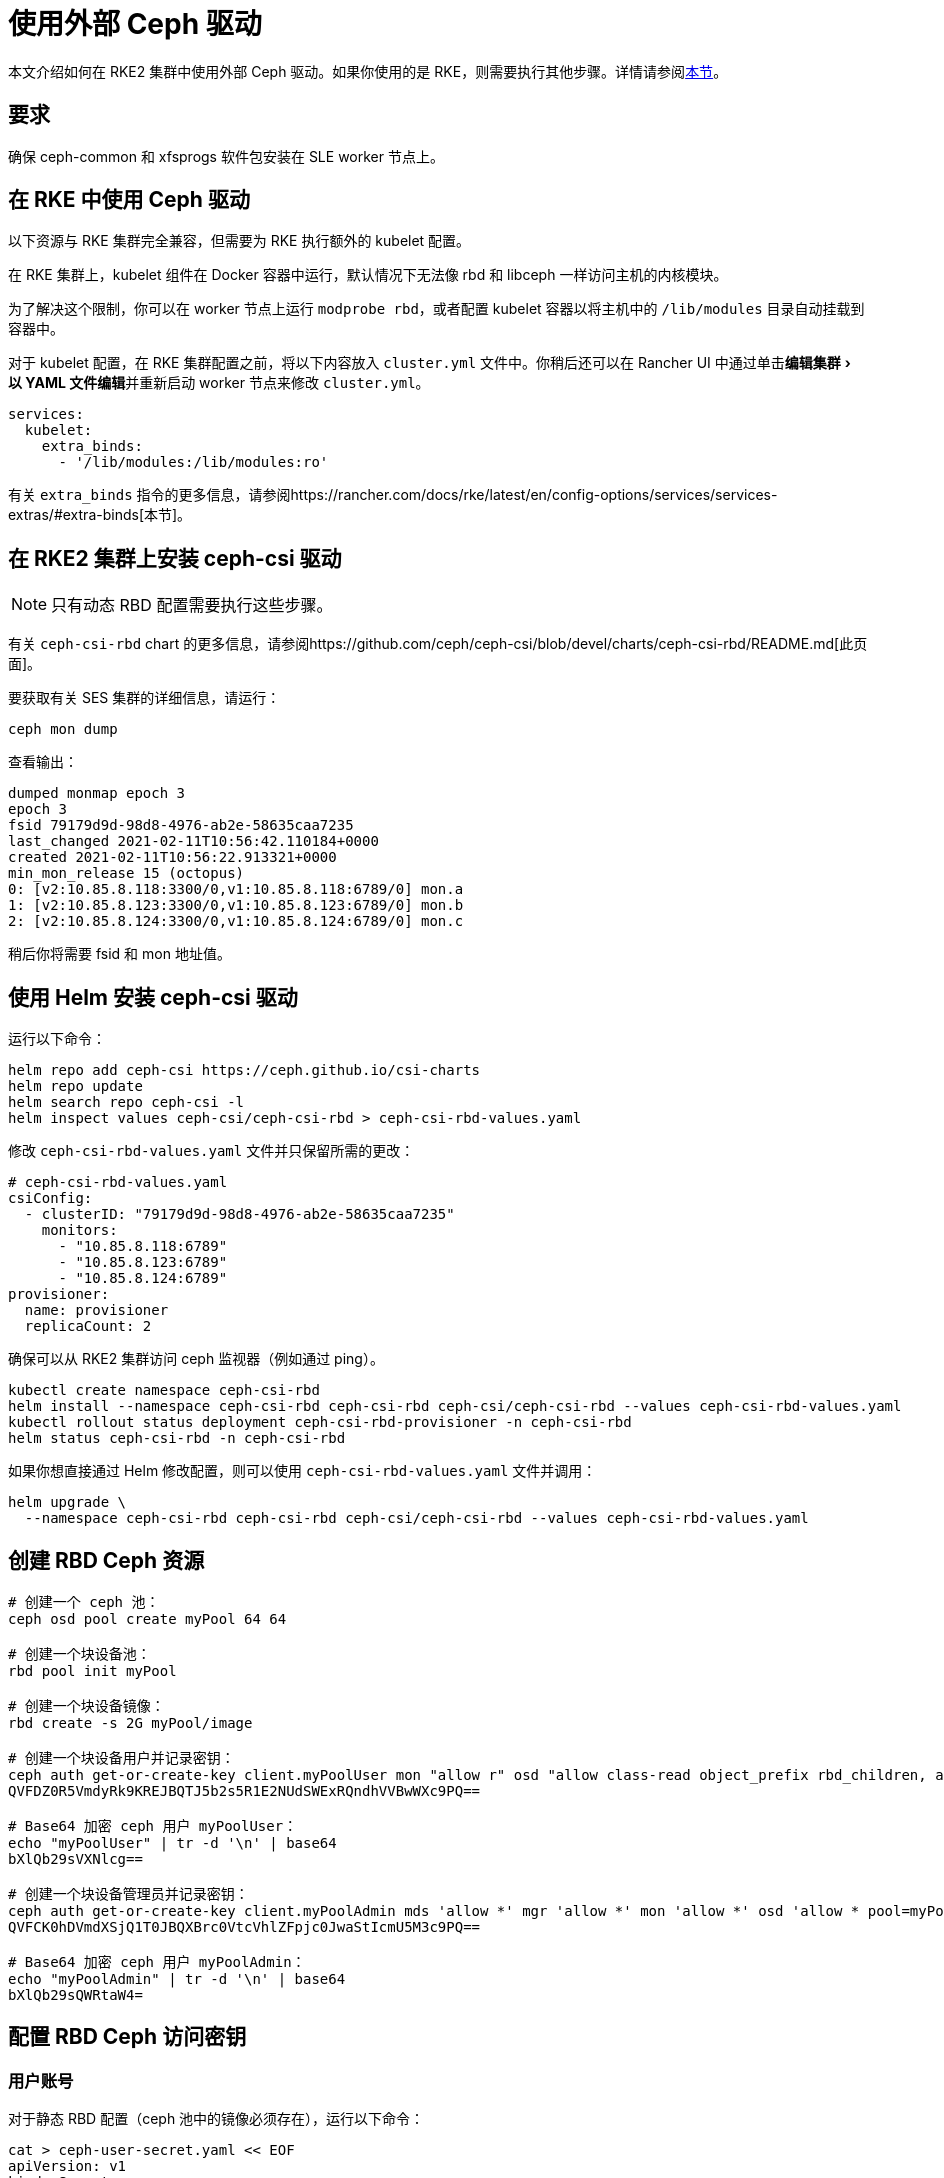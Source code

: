 = 使用外部 Ceph 驱动
:experimental:

本文介绍如何在 RKE2 集群中使用外部 Ceph 驱动。如果你使用的是 RKE，则需要执行其他步骤。详情请参阅<<_在_rke_中使用_ceph_驱动,本节>>。

== 要求

确保 ceph-common 和 xfsprogs 软件包安装在 SLE worker 节点上。

== 在 RKE 中使用 Ceph 驱动

以下资源与 RKE 集群完全兼容，但需要为 RKE 执行额外的 kubelet 配置。

在 RKE 集群上，kubelet 组件在 Docker 容器中运行，默认情况下无法像 rbd 和 libceph 一样访问主机的内核模块。

为了解决这个限制，你可以在 worker 节点上运行 `modprobe rbd`，或者配置 kubelet 容器以将主机中的 `/lib/modules` 目录自动挂载到容器中。

对于 kubelet 配置，在 RKE 集群配置之前，将以下内容放入 `cluster.yml` 文件中。你稍后还可以在 Rancher UI 中通过单击menu:编辑集群[以 YAML 文件编辑]并重新启动 worker 节点来修改 `cluster.yml`。

[,yaml]
----
services:
  kubelet:
    extra_binds:
      - '/lib/modules:/lib/modules:ro'
----

有关 `extra_binds` 指令的更多信息，请参阅https://rancher.com/docs/rke/latest/en/config-options/services/services-extras/#extra-binds[本节]。

== 在 RKE2 集群上安装 ceph-csi 驱动

[NOTE]
====

只有动态 RBD 配置需要执行这些步骤。
====


有关 `ceph-csi-rbd` chart 的更多信息，请参阅https://github.com/ceph/ceph-csi/blob/devel/charts/ceph-csi-rbd/README.md[此页面]。

要获取有关 SES 集群的详细信息，请运行：

----
ceph mon dump
----

查看输出：

----
dumped monmap epoch 3
epoch 3
fsid 79179d9d-98d8-4976-ab2e-58635caa7235
last_changed 2021-02-11T10:56:42.110184+0000
created 2021-02-11T10:56:22.913321+0000
min_mon_release 15 (octopus)
0: [v2:10.85.8.118:3300/0,v1:10.85.8.118:6789/0] mon.a
1: [v2:10.85.8.123:3300/0,v1:10.85.8.123:6789/0] mon.b
2: [v2:10.85.8.124:3300/0,v1:10.85.8.124:6789/0] mon.c
----

稍后你将需要 fsid 和 mon 地址值。

== 使用 Helm 安装 ceph-csi 驱动

运行以下命令：

----
helm repo add ceph-csi https://ceph.github.io/csi-charts
helm repo update
helm search repo ceph-csi -l
helm inspect values ceph-csi/ceph-csi-rbd > ceph-csi-rbd-values.yaml
----

修改 `ceph-csi-rbd-values.yaml` 文件并只保留所需的更改：

[,yaml]
----
# ceph-csi-rbd-values.yaml
csiConfig:
  - clusterID: "79179d9d-98d8-4976-ab2e-58635caa7235"
    monitors:
      - "10.85.8.118:6789"
      - "10.85.8.123:6789"
      - "10.85.8.124:6789"
provisioner:
  name: provisioner
  replicaCount: 2
----

确保可以从 RKE2 集群访问 ceph 监视器（例如通过 ping）。

----
kubectl create namespace ceph-csi-rbd
helm install --namespace ceph-csi-rbd ceph-csi-rbd ceph-csi/ceph-csi-rbd --values ceph-csi-rbd-values.yaml
kubectl rollout status deployment ceph-csi-rbd-provisioner -n ceph-csi-rbd
helm status ceph-csi-rbd -n ceph-csi-rbd
----

如果你想直接通过 Helm 修改配置，则可以使用 `ceph-csi-rbd-values.yaml` 文件并调用：

----
helm upgrade \
  --namespace ceph-csi-rbd ceph-csi-rbd ceph-csi/ceph-csi-rbd --values ceph-csi-rbd-values.yaml
----

== 创建 RBD Ceph 资源

----
# 创建一个 ceph 池：
ceph osd pool create myPool 64 64

# 创建一个块设备池：
rbd pool init myPool

# 创建一个块设备镜像：
rbd create -s 2G myPool/image

# 创建一个块设备用户并记录密钥：
ceph auth get-or-create-key client.myPoolUser mon "allow r" osd "allow class-read object_prefix rbd_children, allow rwx pool=myPool" | tr -d '\n' | base64
QVFDZ0R5VmdyRk9KREJBQTJ5b2s5R1E2NUdSWExRQndhVVBwWXc9PQ==

# Base64 加密 ceph 用户 myPoolUser：
echo "myPoolUser" | tr -d '\n' | base64
bXlQb29sVXNlcg==

# 创建一个块设备管理员并记录密钥：
ceph auth get-or-create-key client.myPoolAdmin mds 'allow *' mgr 'allow *' mon 'allow *' osd 'allow * pool=myPool' | tr -d '\n' | base64
QVFCK0hDVmdXSjQ1T0JBQXBrc0VtcVhlZFpjc0JwaStIcmU5M3c9PQ==

# Base64 加密 ceph 用户 myPoolAdmin：
echo "myPoolAdmin" | tr -d '\n' | base64
bXlQb29sQWRtaW4=
----

== 配置 RBD Ceph 访问密钥

=== 用户账号

对于静态 RBD 配置（ceph 池中的镜像必须存在），运行以下命令：

----
cat > ceph-user-secret.yaml << EOF
apiVersion: v1
kind: Secret
metadata:
  name: ceph-user
  namespace: default
type: kubernetes.io/rbd
data:
  userID: bXlQb29sVXNlcg==
  userKey: QVFDZ0R5VmdyRk9KREJBQTJ5b2s5R1E2NUdSWExRQndhVVBwWXc9PQ==
EOF

kubectl apply -f ceph-user-secret.yaml
----

=== 管理员账号

对于动态 RBD 配置（用于在给定 ceph 池中自动创建镜像），请运行以下命令：

----
cat > ceph-admin-secret.yaml << EOF
apiVersion: v1
kind: Secret
metadata:
  name: ceph-admin
  namespace: default
type: kubernetes.io/rbd
data:
  userID: bXlQb29sQWRtaW4=
  userKey: QVFCK0hDVmdXSjQ1T0JBQXBrc0VtcVhlZFpjc0JwaStIcmU5M3c9PQ==
EOF

kubectl apply -f ceph-admin-secret.yaml
----

== 创建 RBD 测试资源

=== 在 Pod 中使用 RBD

[,yaml]
----
# pod
cat > ceph-rbd-pod-inline.yaml << EOF
apiVersion: v1
kind: Pod
metadata:
  name: ceph-rbd-pod-inline
spec:
  containers:
  - name: ceph-rbd-pod-inline
    image: busybox
    command: ["sleep", "infinity"]
    volumeMounts:
    - mountPath: /mnt/ceph_rbd
      name: volume
  volumes:
  - name: volume
    rbd:
      monitors:
      - 10.85.8.118:6789
      - 10.85.8.123:6789
      - 10.85.8.124:6789
      pool: myPool
      image: image
      user: myPoolUser
      secretRef:
        name: ceph-user
      fsType: ext4
      readOnly: false
EOF

kubectl apply -f ceph-rbd-pod-inline.yaml
kubectl get pod
kubectl exec pod/ceph-rbd-pod-inline -- df -k | grep rbd
----

=== 在持久卷中使用 RBD

[,yaml]
----
# pod-pvc-pv
cat > ceph-rbd-pod-pvc-pv-allinone.yaml << EOF
apiVersion: v1
kind: PersistentVolume
metadata:
  name: ceph-rbd-pv
spec:
  capacity:
    storage: 2Gi
  accessModes:
    - ReadWriteOnce
  rbd:
    monitors:
    - 10.85.8.118:6789
    - 10.85.8.123:6789
    - 10.85.8.124:6789
    pool: myPool
    image: image
    user: myPoolUser
    secretRef:
      name: ceph-user
    fsType: ext4
    readOnly: false
---
kind: PersistentVolumeClaim
apiVersion: v1
metadata:
  name: ceph-rbd-pvc
spec:
  accessModes:
  - ReadWriteOnce
  resources:
    requests:
      storage: 2Gi
---
apiVersion: v1
kind: Pod
metadata:
  name: ceph-rbd-pod-pvc-pv
spec:
  containers:
  - name: ceph-rbd-pod-pvc-pv
    image: busybox
    command: ["sleep", "infinity"]
    volumeMounts:
    - mountPath: /mnt/ceph_rbd
      name: volume
  volumes:
  - name: volume
    persistentVolumeClaim:
      claimName: ceph-rbd-pvc
EOF

kubectl apply -f ceph-rbd-pod-pvc-pv-allinone.yaml
kubectl get pv,pvc,pod
kubectl exec pod/ceph-rbd-pod-pvc-pv -- df -k | grep rbd
----

=== 在存储类中使用 RBD

此示例用于动态配置。需要 ceph-csi 驱动。

[,yaml]
----
# pod-pvc-sc
cat > ceph-rbd-pod-pvc-sc-allinone.yaml <<EOF
apiVersion: storage.k8s.io/v1
kind: StorageClass
metadata:
  name: ceph-rbd-sc
  annotations:
    storageclass.kubernetes.io/is-default-class: "true"
provisioner: rbd.csi.ceph.com
parameters:
   clusterID: 79179d9d-98d8-4976-ab2e-58635caa7235
   pool: myPool
   imageFeatures: layering
   csi.storage.k8s.io/provisioner-secret-name: ceph-admin
   csi.storage.k8s.io/provisioner-secret-namespace: default
   csi.storage.k8s.io/controller-expand-secret-name: ceph-admin
   csi.storage.k8s.io/controller-expand-secret-namespace: default
   csi.storage.k8s.io/node-stage-secret-name: ceph-admin
   csi.storage.k8s.io/node-stage-secret-namespace: default
reclaimPolicy: Delete
allowVolumeExpansion: true
mountOptions:
   - discard
---
kind: PersistentVolumeClaim
apiVersion: v1
metadata:
  name: ceph-rbd-sc-pvc
spec:
  accessModes:
    - ReadWriteOnce
  resources:
    requests:
      storage: 2Gi
  storageClassName: ceph-rbd-sc
---
apiVersion: v1
kind: Pod
metadata:
  name: ceph-rbd-pod-pvc-sc
spec:
  containers:
  - name:  ceph-rbd-pod-pvc-sc
    image: busybox
    command: ["sleep", "infinity"]
    volumeMounts:
    - mountPath: /mnt/ceph_rbd
      name: volume
  volumes:
  - name: volume
    persistentVolumeClaim:
      claimName: ceph-rbd-sc-pvc
EOF

kubectl apply -f ceph-rbd-pod-pvc-sc-allinone.yaml
kubectl get pv,pvc,sc,pod
kubectl exec pod/ceph-rbd-pod-pvc-sc -- df -k | grep rbd
----

=== RKE2 Server/Master 配置

----
sudo su
curl -sfL https://get.rke2.io | sh -
systemctl enable --now rke2-server

cat > /root/.bashrc << EOF
export PATH=$PATH:/var/lib/rancher/rke2/bin/
export KUBECONFIG=/etc/rancher/rke2/rke2.yaml
EOF

cat /var/lib/rancher/rke2/server/node-token
token: K10ca0c38d4ff90d8b80319ab34092e315a8b732622e6adf97bc9eb0536REDACTED::server:ec0308000b8a6b595da000efREDACTED
----

=== RKE2 Agent/Worker 配置

----
mkdir -p /etc/rancher/rke2/

cat > /etc/rancher/rke2/config.yaml << EOF
server: https://10.100.103.23:9345
token: K10ca0c38d4ff90d8b80319ab34092e315a8b732622e6adf97bc9eb0536REDACTED::server:ec0308000b8a6b595da000efREDACTED
EOF

curl -sfL https://get.rke2.io | INSTALL_RKE2_TYPE="agent" sh -
systemctl enable --now rke2-agent.service
----

要将集群导入 Rancher，请单击 *☰ > 集群管理*。然后在**集群**页面上，单击**导入已有集群**。然后在 server/master 上运行提供的 kubectl 命令。

== 测试版本

运行 RKE2 节点的操作系统：安装了 kernel-default-5.3.18-24.49 的 JeOS SLE15-SP2

----
kubectl version
Client Version: version.Info{Major:"1", Minor:"18", GitVersion:"v1.18.4", GitCommit:"c96aede7b5205121079932896c4ad89bb93260af", GitTreeState:"clean", BuildDate:"2020-06-22T12:00:00Z", GoVersion:"go1.13.11", Compiler:"gc", Platform:"linux/amd64"}
Server Version: version.Info{Major:"1", Minor:"19", GitVersion:"v1.19.7+rke2r1", GitCommit:"1dd5338295409edcfff11505e7bb246f0d325d15", GitTreeState:"clean", BuildDate:"2021-01-20T01:50:52Z", GoVersion:"go1.15.5b5", Compiler:"gc", Platform:"linux/amd64"}

helm version
version.BuildInfo{Version:"3.4.1", GitCommit:"c4e74854886b2efe3321e185578e6db9be0a6e29", GitTreeState:"clean", GoVersion:"go1.14.12"}
----

RKE2 集群上的 Kubernetes 版本：v1.19.7+rke2r1

== 故障排除

如果你使用的是基于 SES7 的 SUSE ceph-rook，你可以通过编辑 `rook-1.4.5/ceph/cluster.yaml` 并设置 `spec.network.hostNetwork=true` 来公开 hostNetwork 上的监视器。

如果要操作 ceph-rook 集群，则可以在 Kubernetes 集群上部署一个工具箱，其中 ceph-rook 通过 `kubectl apply -f rook-1.4.5/ceph/toolbox.yaml` 配置。然后所有与 ceph 相关的命令都可以在 toolbox pod 中执行，例如，运行 `+kubectl exec -it -n rook-ceph rook-ceph-tools-686d8b8bfb-2nvqp -- bash+`。

ceph 操作 - 基本命令：

----
ceph osd pool stats
ceph osd pool delete myPool myPool --yes-i-really-really-mean-it
rbd list -p myPool
> csi-vol-f5d3766c-7296-11eb-b32a-c2b045952d38
> image
----

删除镜像：`rbd rm csi-vol-f5d3766c-7296-11eb-b32a-c2b045952d38 -p myPool`

rook 工具箱中的 CephFS 命令：

----
ceph -s
ceph fs ls
ceph fs fail cephfs
ceph fs rm cephfs --yes-i-really-mean-it
ceph osd pool delete cephfs_data cephfs_data --yes-i-really-really-mean-it
ceph osd pool delete cephfs_metadata cephfs_metadata --yes-i-really-really-mean-it
----

要准备 cephfs 文件系统，你可以在 rook 集群上运行以下命令：

----
kubectl apply -f rook-1.4.5/ceph/filesystem.yaml
----
